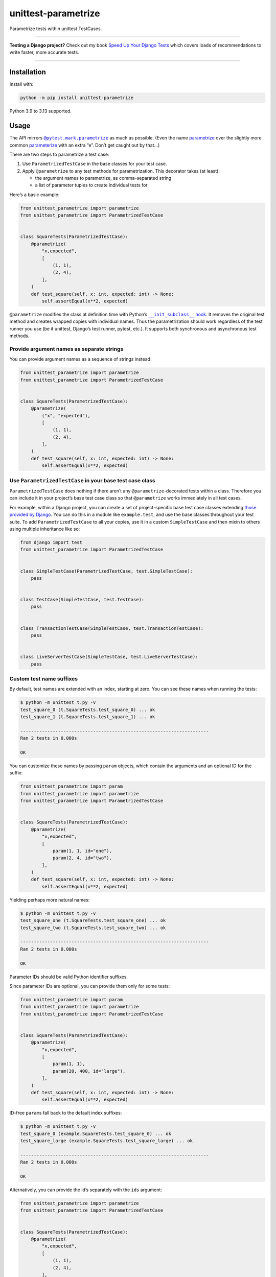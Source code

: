====================
unittest-parametrize
====================

.. image:: https://img.shields.io/github/actions/workflow/status/adamchainz/unittest-parametrize/main.yml.svg?branch=main&style=for-the-badge
   :target: https://github.com/adamchainz/unittest-parametrize/actions?workflow=CI

.. image:: https://img.shields.io/pypi/v/unittest-parametrize.svg?style=for-the-badge
   :target: https://pypi.org/project/unittest-parametrize/

.. image:: https://img.shields.io/badge/code%20style-black-000000.svg?style=for-the-badge
   :target: https://github.com/psf/black

.. image:: https://img.shields.io/badge/pre--commit-enabled-brightgreen?logo=pre-commit&logoColor=white&style=for-the-badge
   :target: https://github.com/pre-commit/pre-commit
   :alt: pre-commit

Parametrize tests within unittest TestCases.

----

**Testing a Django project?**
Check out my book `Speed Up Your Django Tests <https://adamchainz.gumroad.com/l/suydt>`__ which covers loads of recommendations to write faster, more accurate tests.

----

Installation
============

Install with:

.. code-block:: bash

    python -m pip install unittest-parametrize

Python 3.9 to 3.13 supported.

Usage
=====

The API mirrors |@pytest.mark.parametrize|__ as much as possible.
(Even the name `parametrize <https://en.wiktionary.org/wiki/parametrize#English>`__ over the slightly more common `parameterize <https://en.wiktionary.org/wiki/parameterize#English>`__ with an extra “e”.
Don’t get caught out by that…)

.. |@pytest.mark.parametrize| replace:: ``@pytest.mark.parametrize``
__ https://docs.pytest.org/en/stable/how-to/parametrize.html#parametrize-basics

There are two steps to parametrize a test case:

1. Use ``ParametrizedTestCase`` in the base classes for your test case.
2. Apply ``@parametrize`` to any test methods for parametrization.
   This decorator takes (at least):

   * the argument names to parametrize, as comma-separated string
   * a list of parameter tuples to create individual tests for

Here’s a basic example:

.. code-block:: python

    from unittest_parametrize import parametrize
    from unittest_parametrize import ParametrizedTestCase


    class SquareTests(ParametrizedTestCase):
        @parametrize(
            "x,expected",
            [
                (1, 1),
                (2, 4),
            ],
        )
        def test_square(self, x: int, expected: int) -> None:
            self.assertEqual(x**2, expected)

``@parametrize`` modifies the class at definition time with Python’s |__init_subclass__ hook|__.
It removes the original test method and creates wrapped copies with individual names.
Thus the parametrization should work regardless of the test runner you use (be it unittest, Django’s test runner, pytest, etc.).
It supports both synchronous and asynchronous test methods.

.. |__init_subclass__ hook| replace:: ``__init_subclass__`` hook
__ https://docs.python.org/3/reference/datamodel.html#object.__init_subclass__

Provide argument names as separate strings
------------------------------------------

You can provide argument names as a sequence of strings instead:

.. code-block:: python

    from unittest_parametrize import parametrize
    from unittest_parametrize import ParametrizedTestCase


    class SquareTests(ParametrizedTestCase):
        @parametrize(
            ("x", "expected"),
            [
                (1, 1),
                (2, 4),
            ],
        )
        def test_square(self, x: int, expected: int) -> None:
            self.assertEqual(x**2, expected)


Use ``ParametrizedTestCase`` in your base test case class
---------------------------------------------------------

``ParametrizedTestCase`` does nothing if there aren’t any ``@parametrize``-decorated tests within a class.
Therefore you can include it in your project’s base test case class so that ``@parametrize`` works immediately in all test cases.

For example, within a Django project, you can create a set of project-specific base test case classes extending `those provided by Django <https://docs.djangoproject.com/en/stable/topics/testing/tools/#provided-test-case-classes>`__.
You can do this in a module like ``example.test``, and use the base classes throughout your test suite.
To add ``ParametrizedTestCase`` to all your copies, use it in a custom ``SimpleTestCase`` and then mixin to others using multiple inheritance like so:

.. code-block:: python

    from django import test
    from unittest_parametrize import ParametrizedTestCase


    class SimpleTestCase(ParametrizedTestCase, test.SimpleTestCase):
        pass


    class TestCase(SimpleTestCase, test.TestCase):
        pass


    class TransactionTestCase(SimpleTestCase, test.TransactionTestCase):
        pass


    class LiveServerTestCase(SimpleTestCase, test.LiveServerTestCase):
        pass

Custom test name suffixes
-------------------------

By default, test names are extended with an index, starting at zero.
You can see these names when running the tests:

.. code-block:: console

    $ python -m unittest t.py -v
    test_square_0 (t.SquareTests.test_square_0) ... ok
    test_square_1 (t.SquareTests.test_square_1) ... ok

    ----------------------------------------------------------------------
    Ran 2 tests in 0.000s

    OK

You can customize these names by passing ``param`` objects, which contain the arguments and an optional ID for the suffix:

.. code-block:: python

    from unittest_parametrize import param
    from unittest_parametrize import parametrize
    from unittest_parametrize import ParametrizedTestCase


    class SquareTests(ParametrizedTestCase):
        @parametrize(
            "x,expected",
            [
                param(1, 1, id="one"),
                param(2, 4, id="two"),
            ],
        )
        def test_square(self, x: int, expected: int) -> None:
            self.assertEqual(x**2, expected)

Yielding perhaps more natural names:

.. code-block:: console

    $ python -m unittest t.py -v
    test_square_one (t.SquareTests.test_square_one) ... ok
    test_square_two (t.SquareTests.test_square_two) ... ok

    ----------------------------------------------------------------------
    Ran 2 tests in 0.000s

    OK

Parameter IDs should be valid Python identifier suffixes.

Since parameter IDs are optional, you can provide them only for some tests:

.. code-block:: python

    from unittest_parametrize import param
    from unittest_parametrize import parametrize
    from unittest_parametrize import ParametrizedTestCase


    class SquareTests(ParametrizedTestCase):
        @parametrize(
            "x,expected",
            [
                param(1, 1),
                param(20, 400, id="large"),
            ],
        )
        def test_square(self, x: int, expected: int) -> None:
            self.assertEqual(x**2, expected)

ID-free ``param``\s fall back to the default index suffixes:

.. code-block:: console

    $ python -m unittest t.py -v
    test_square_0 (example.SquareTests.test_square_0) ... ok
    test_square_large (example.SquareTests.test_square_large) ... ok

    ----------------------------------------------------------------------
    Ran 2 tests in 0.000s

    OK

Alternatively, you can provide the id’s separately with the ``ids`` argument:

.. code-block:: python

    from unittest_parametrize import parametrize
    from unittest_parametrize import ParametrizedTestCase


    class SquareTests(ParametrizedTestCase):
        @parametrize(
            "x,expected",
            [
                (1, 1),
                (2, 4),
            ],
            ids=["one", "two"],
        )
        def test_square(self, x: int, expected: int) -> None:
            self.assertEqual(x**2, expected)

You can also provide a callable for ``ids`` that generates test IDs based on parameter values.
The function is called once per parameter value and can return a string for that value or ``None`` to use the default:

.. code-block:: python

    from unittest_parametrize import parametrize
    from unittest_parametrize import ParametrizedTestCase


    def make_id(value):
        if isinstance(value, int):
            return f"num{value}"
        return None


    class SquareTests(ParametrizedTestCase):
        @parametrize(
            "x,expected",
            [
                (1, 1),
                (2, 4),
            ],
            ids=make_id,
        )
        def test_square(self, x: int, expected: int) -> None:
            self.assertEqual(x**2, expected)

This creates test methods ``test_square_num1_num1`` and ``test_square_num2_num4``.

Use with other test decorators
------------------------------

``@parametrize`` tries to ensure it is the top-most (outermost) decorator.
This limitation exists to ensure that other decorators apply to each parametrized test.
So decorators like ``@mock.patch`` need be beneath ``@parametrize``:

.. code-block:: python

    from unittest import mock
    from unittest_parametrize import parametrize
    from unittest_parametrize import ParametrizedTestCase


    class CarpentryTests(ParametrizedTestCase):
        @parametrize(
            "nails",
            [(11,), (17,)],
        )
        @mock.patch("example.hammer", autospec=True)
        def test_nail_a_board(self, mock_hammer, nails): ...

Also note that due to how ``mock.patch`` always adds positional arguments at the start, the parametrized arguments must come last.
``@parametrize`` always adds parameters as keyword arguments, so you can also use `keyword-only syntax <https://peps.python.org/pep-3102/>`__ for parametrized arguments:

.. code-block:: python

    # ...
    def test_nail_a_board(self, mock_hammer, *, nails): ...

Multiple ``@parametrize`` decorators
------------------------------------

``@parametrize`` is not stackable.
To create a cross-product of tests, you can use nested list comprehensions:

.. code-block:: python

    from unittest_parametrize import parametrize
    from unittest_parametrize import ParametrizedTestCase


    class RocketTests(ParametrizedTestCase):
        @parametrize(
            "use_ions,hyperdrive_level",
            [
                (use_ions, hyperdrive_level)
                for use_ions in [True, False]
                for hyperdrive_level in [0, 1, 2]
            ],
        )
        def test_takeoff(self, use_ions, hyperdrive_level) -> None: ...

The above creates 2 * 3 = 6 versions of ``test_takeoff``.

For larger combinations, |itertools.product()|__ may be more readable:

.. |itertools.product()| replace:: ``itertools.product()``
__ https://docs.python.org/3/library/itertools.html#itertools.product

.. code-block:: python

    from itertools import product
    from unittest_parametrize import parametrize
    from unittest_parametrize import ParametrizedTestCase


    class RocketTests(ParametrizedTestCase):
        @parametrize(
            "use_ions,hyperdrive_level,nose_colour",
            list(
                product(
                    [True, False],
                    [0, 1, 2],
                    ["red", "yellow"],
                )
            ),
        )
        def test_takeoff(self, use_ions, hyperdrive_level, nose_colour) -> None: ...

The above creates 2 * 3 * 2 = 12 versions of ``test_takeoff``.

Parametrizing multiple tests in a test case
-------------------------------------------

``@parametrize`` only works as a function decorator, not a class decorator.
To parametrize all tests within a test case, create a separate decorator and apply it to each method:

.. code-block:: python

    from unittest_parametrize import parametrize
    from unittest_parametrize import ParametrizedTestCase


    parametrize_race = parametrize(
        "race",
        [("Human",), ("Halfling",), ("Dwarf",), ("Elf",)],
    )


    class StatsTests(ParametrizedTestCase):
        @parametrize_race
        def test_strength(self, race: str) -> None: ...

        @parametrize_race
        def test_dexterity(self, race: str) -> None: ...

        ...

History
=======

When I started writing unit tests, I learned to use `DDT (Data-Driven Tests) <https://ddt.readthedocs.io/en/latest/>`__ for parametrizing tests.
It works, but the docs are a bit thin, and the API a little obscure (what does ``@ddt`` stand for again?).

Later when picking up pytest, I learned to use its `parametrization API <https://docs.pytest.org/en/stable/how-to/parametrize.html>`__.
It’s legible and flexible, but it doesn’t work with unittest test cases, which Django’s test tooling provides.

So, until the creation of this package, I was using `parameterized <https://pypi.org/project/parameterized/>`__ on my (Django) test cases.
This package supports parametrization across multiple test runners, though most of them are “legacy” by now.

I created unittest-parametrize as a smaller alternative to *parameterized*, with these goals:

1. Only support unittest test cases.
   For other types of test, you can use pytest’s parametrization.

2. Avoid any custom test runner support.
   Modifying the class at definition time means that all test runners will see the tests the same.

3. Use modern Python features like ``__init_subclass__``.

4. Have full type hint coverage.
   You shouldn’t find unittest-parametrize a blocker when adopting Mypy with strict mode on.

5. Use the name “parametrize” rather than “parameterize”.
   This unification of spelling with pytest should help reduce confusion around the extra “e”.

Thanks to the creators and maintainers of ddt, parameterized, and pytest for their hard work.

Why not subtests?
-----------------

|TestCase.subTest()|__ is unittest’s built-in “parametrization” solution.
You use it in a loop within a single test method:

.. |TestCase.subTest()| replace:: ``TestCase.subTest()``
__ https://docs.python.org/3/library/unittest.html#unittest.TestCase.subTest

.. code-block:: python

    from unittest import TestCase


    class SquareTests(TestCase):
        def test_square(self):
            tests = [
                (1, 1),
                (2, 4),
            ]
            for x, expected in tests:
                with self.subTest(x=x):
                    self.assertEqual(x**2, expected)

This approach crams multiple actual tests into one test method, with several consequences:

* If a subtest fails, it prevents the next subtests from running.
  Thus, failures are harder to debug, since each test run can only give you partial information.

* Subtests can leak state.
  Without correct isolation, they may not test what they appear to.

* Subtests cannot be reordered by tools that detect state leakage, like `pytest-randomly <https://github.com/pytest-dev/pytest-randomly>`__.

* Subtests skew test timings, since the test method runs multiple tests.

* Everything is indented two extra levels for the loop and context manager.

Parametrization avoids all these issues by creating individual test methods.
